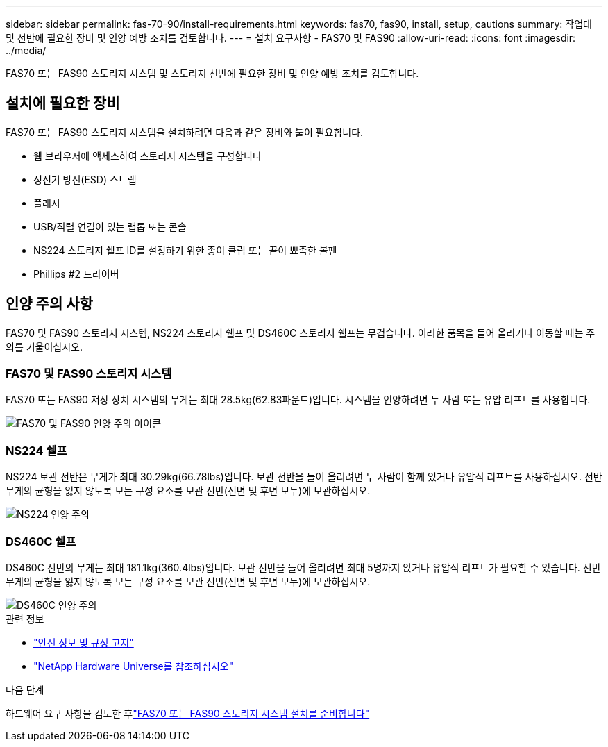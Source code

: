 ---
sidebar: sidebar 
permalink: fas-70-90/install-requirements.html 
keywords: fas70, fas90, install, setup, cautions 
summary: 작업대 및 선반에 필요한 장비 및 인양 예방 조치를 검토합니다. 
---
= 설치 요구사항 - FAS70 및 FAS90
:allow-uri-read: 
:icons: font
:imagesdir: ../media/


[role="lead"]
FAS70 또는 FAS90 스토리지 시스템 및 스토리지 선반에 필요한 장비 및 인양 예방 조치를 검토합니다.



== 설치에 필요한 장비

FAS70 또는 FAS90 스토리지 시스템을 설치하려면 다음과 같은 장비와 툴이 필요합니다.

* 웹 브라우저에 액세스하여 스토리지 시스템을 구성합니다
* 정전기 방전(ESD) 스트랩
* 플래시
* USB/직렬 연결이 있는 랩톱 또는 콘솔
* NS224 스토리지 쉘프 ID를 설정하기 위한 종이 클립 또는 끝이 뾰족한 볼펜
* Phillips #2 드라이버




== 인양 주의 사항

FAS70 및 FAS90 스토리지 시스템, NS224 스토리지 쉘프 및 DS460C 스토리지 쉘프는 무겁습니다. 이러한 품목을 들어 올리거나 이동할 때는 주의를 기울이십시오.



=== FAS70 및 FAS90 스토리지 시스템

FAS70 또는 FAS90 저장 장치 시스템의 무게는 최대 28.5kg(62.83파운드)입니다. 시스템을 인양하려면 두 사람 또는 유압 리프트를 사용합니다.

image::../media/drw_a1k_weight_caution_ieops-1698.svg[FAS70 및 FAS90 인양 주의 아이콘]



=== NS224 쉘프

NS224 보관 선반은 무게가 최대 30.29kg(66.78lbs)입니다. 보관 선반을 들어 올리려면 두 사람이 함께 있거나 유압식 리프트를 사용하십시오. 선반 무게의 균형을 잃지 않도록 모든 구성 요소를 보관 선반(전면 및 후면 모두)에 보관하십시오.

image::../media/drw_ns224_lifting_weight_ieops-1716.svg[NS224 인양 주의]



=== DS460C 쉘프

DS460C 선반의 무게는 최대 181.1kg(360.4lbs)입니다. 보관 선반을 들어 올리려면 최대 5명까지 앉거나 유압식 리프트가 필요할 수 있습니다. 선반 무게의 균형을 잃지 않도록 모든 구성 요소를 보관 선반(전면 및 후면 모두)에 보관하십시오.

image::../media/drw_ds460c_weight_warning_ieops-1932.svg[DS460C 인양 주의]

.관련 정보
* https://library.netapp.com/ecm/ecm_download_file/ECMP12475945["안전 정보 및 규정 고지"^]
* https://hwu.netapp.com["NetApp Hardware Universe를 참조하십시오"^]


.다음 단계
하드웨어 요구 사항을 검토한 후link:install-prepare.html["FAS70 또는 FAS90 스토리지 시스템 설치를 준비합니다"]
